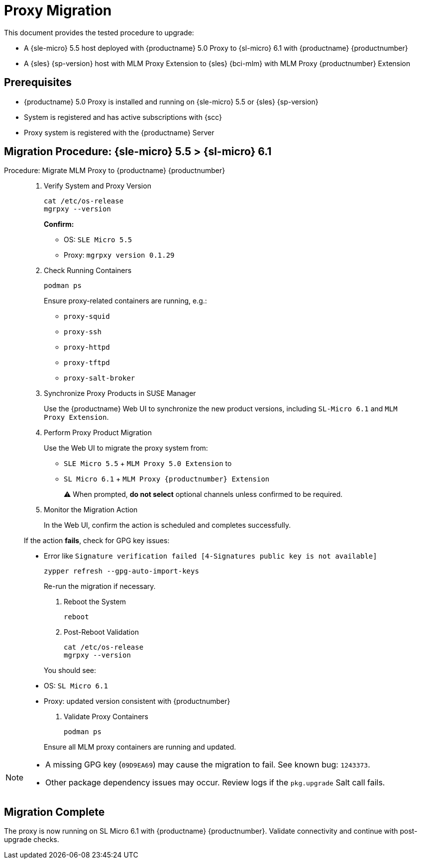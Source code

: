 = Proxy Migration


This document provides the tested procedure to upgrade:

* A {sle-micro} 5.5 host deployed with {productname} 5.0 Proxy to {sl-micro} 6.1 with {productname} {productnumber}
* A {sles} {sp-version} host with MLM Proxy Extension to {sles} {bci-mlm} with MLM Proxy {productnumber} Extension

== Prerequisites

* {productname} 5.0 Proxy is installed and running on {sle-micro} 5.5 or {sles} {sp-version}
* System is registered and has active subscriptions with {scc}
* Proxy system is registered with the {productname} Server

== Migration Procedure: {sle-micro} 5.5 > {sl-micro} 6.1

.Procedure: Migrate MLM Proxy to {productname} {productnumber}
[role=procedure]
_____

. Verify System and Proxy Version

+

[source,console]
----
cat /etc/os-release
mgrpxy --version
----

+

**Confirm:**

- OS: `SLE Micro 5.5`
- Proxy: `mgrpxy version 0.1.29`

+

. Check Running Containers

+

[source,console]
----
podman ps
----

+

Ensure proxy-related containers are running, e.g.:

- `proxy-squid`
- `proxy-ssh`
- `proxy-httpd`
- `proxy-tftpd`
- `proxy-salt-broker`

+

. Synchronize Proxy Products in SUSE Manager

+

Use the {productname} Web UI to synchronize the new product versions, including `SL-Micro 6.1` and `MLM Proxy Extension`.

+

. Perform Proxy Product Migration

+

Use the Web UI to migrate the proxy system from:

- `SLE Micro 5.5` + `MLM Proxy 5.0 Extension`  
to  
- `SL Micro 6.1` + `MLM Proxy {productnumber} Extension`

+

⚠ When prompted, **do not select** optional channels unless confirmed to be required.

+

. Monitor the Migration Action

+

In the Web UI, confirm the action is scheduled and completes successfully.

If the action **fails**, check for GPG key issues:

- Error like `Signature verification failed [4-Signatures public key is not available]`

+

[source,console]
----
zypper refresh --gpg-auto-import-keys
----

+

Re-run the migration if necessary.

+

. Reboot the System

+

[source,console]
----
reboot
----

+

. Post-Reboot Validation

+

[source,console]
----
cat /etc/os-release
mgrpxy --version
----

+

You should see:

- OS: `SL Micro 6.1`
- Proxy: updated version consistent with {productnumber}

+

. Validate Proxy Containers

+

[source,console]
----
podman ps
----

+

Ensure all MLM proxy containers are running and updated.
_____

[NOTE]
====
* A missing GPG key (`09D9EA69`) may cause the migration to fail. See known bug: `1243373`.
* Other package dependency issues may occur. Review logs if the `pkg.upgrade` Salt call fails.
====

== Migration Complete

The proxy is now running on SL Micro 6.1 with {productname} {productnumber}. Validate connectivity and continue with post-upgrade checks.

